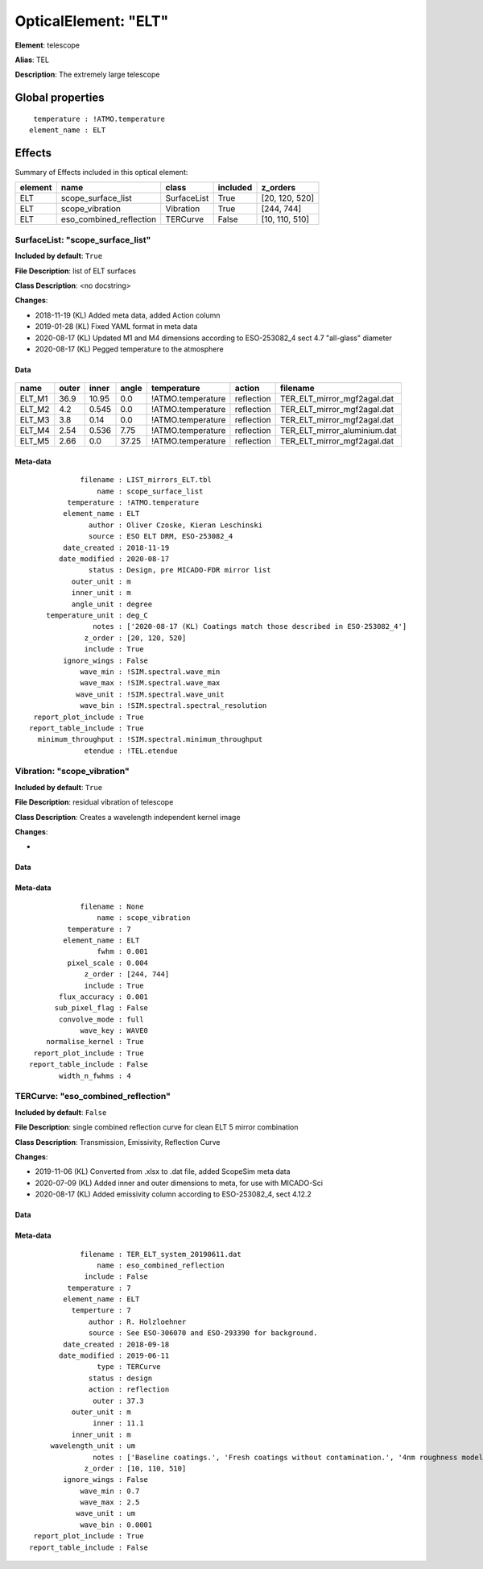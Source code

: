 
OpticalElement: "ELT"
^^^^^^^^^^^^^^^^^^^^^

**Element**: telescope

**Alias**: TEL
        
**Description**: The extremely large telescope

Global properties
#################
::

     temperature : !ATMO.temperature
    element_name : ELT

        
Effects
#######

Summary of Effects included in this optical element:

.. table::
    :name: tbl:ELT
   
    ======= ======================= =========== ======== ==============
    element           name             class    included    z_orders   
    ======= ======================= =========== ======== ==============
        ELT      scope_surface_list SurfaceList     True [20, 120, 520]
        ELT         scope_vibration   Vibration     True     [244, 744]
        ELT eso_combined_reflection    TERCurve    False [10, 110, 510]
    ======= ======================= =========== ======== ==============
 



SurfaceList: "scope_surface_list"
*********************************
**Included by default**: ``True``

**File Description**: list of ELT surfaces

**Class Description**: <no docstring>

**Changes**:

- 2018-11-19 (KL) Added meta data, added Action column
- 2019-01-28 (KL) Fixed YAML format in meta data
- 2020-08-17 (KL) Updated M1 and M4 dimensions according to ESO-253082_4 sect 4.7 "all-glass" diameter
- 2020-08-17 (KL) Pegged temperature to the atmosphere

Data
++++

.. figure:: scope_surface_list.png
    :name: fig:scope_surface_list

    

.. table::
    :name: tbl:scope_surface_list

    ====== ===== ===== ===== ================= ========== ============================
     name  outer inner angle    temperature      action             filename          
    ====== ===== ===== ===== ================= ========== ============================
    ELT_M1  36.9 10.95   0.0 !ATMO.temperature reflection  TER_ELT_mirror_mgf2agal.dat
    ELT_M2   4.2 0.545   0.0 !ATMO.temperature reflection  TER_ELT_mirror_mgf2agal.dat
    ELT_M3   3.8  0.14   0.0 !ATMO.temperature reflection  TER_ELT_mirror_mgf2agal.dat
    ELT_M4  2.54 0.536  7.75 !ATMO.temperature reflection TER_ELT_mirror_aluminium.dat
    ELT_M5  2.66   0.0 37.25 !ATMO.temperature reflection  TER_ELT_mirror_mgf2agal.dat
    ====== ===== ===== ===== ================= ========== ============================



Meta-data
+++++++++
::

                filename : LIST_mirrors_ELT.tbl
                    name : scope_surface_list
             temperature : !ATMO.temperature
            element_name : ELT
                  author : Oliver Czoske, Kieran Leschinski
                  source : ESO ELT DRM, ESO-253082_4
            date_created : 2018-11-19
           date_modified : 2020-08-17
                  status : Design, pre MICADO-FDR mirror list
              outer_unit : m
              inner_unit : m
              angle_unit : degree
        temperature_unit : deg_C
                   notes : ['2020-08-17 (KL) Coatings match those described in ESO-253082_4']
                 z_order : [20, 120, 520]
                 include : True
            ignore_wings : False
                wave_min : !SIM.spectral.wave_min
                wave_max : !SIM.spectral.wave_max
               wave_unit : !SIM.spectral.wave_unit
                wave_bin : !SIM.spectral.spectral_resolution
     report_plot_include : True
    report_table_include : True
      minimum_throughput : !SIM.spectral.minimum_throughput
                 etendue : !TEL.etendue




Vibration: "scope_vibration"
****************************
**Included by default**: ``True``

**File Description**: residual vibration of telescope

**Class Description**: Creates a wavelength independent kernel image

**Changes**:

- 

Data
++++

.. figure:: scope_vibration.png
    :name: fig:scope_vibration

    

Meta-data
+++++++++
::

                filename : None
                    name : scope_vibration
             temperature : 7
            element_name : ELT
                    fwhm : 0.001
             pixel_scale : 0.004
                 z_order : [244, 744]
                 include : True
           flux_accuracy : 0.001
          sub_pixel_flag : False
           convolve_mode : full
                wave_key : WAVE0
        normalise_kernel : True
     report_plot_include : True
    report_table_include : False
           width_n_fwhms : 4




TERCurve: "eso_combined_reflection"
***********************************
**Included by default**: ``False``

**File Description**: single combined reflection curve for clean ELT 5 mirror combination

**Class Description**: Transmission, Emissivity, Reflection Curve

**Changes**:

- 2019-11-06 (KL) Converted from .xlsx to .dat file, added ScopeSim meta data
- 2020-07-09 (KL) Added inner and outer dimensions to meta, for use with MICADO-Sci
- 2020-08-17 (KL) Added emissivity column according to ESO-253082_4, sect 4.12.2

Data
++++

.. figure:: eso_combined_reflection.png
    :name: fig:eso_combined_reflection

    

Meta-data
+++++++++
::

                filename : TER_ELT_system_20190611.dat
                    name : eso_combined_reflection
                 include : False
             temperature : 7
            element_name : ELT
              temperture : 7
                  author : R. Holzloehner
                  source : See ESO-306070 and ESO-293390 for background.
            date_created : 2018-09-18
           date_modified : 2019-06-11
                    type : TERCurve
                  status : design
                  action : reflection
                   outer : 37.3
              outer_unit : m
                   inner : 11.1
              inner_unit : m
         wavelength_unit : um
                   notes : ['Baseline coatings.', 'Fresh coatings without contamination.', '4nm roughness modeled.', 'Partly based on measured data by Tom Schneider (Gemini).', 'Reflection is for the combined M1-M5 system, not for individual mirrors', 'Emissivity is calculated from ESO-253082_4, sect 4.12.2']
                 z_order : [10, 110, 510]
            ignore_wings : False
                wave_min : 0.7
                wave_max : 2.5
               wave_unit : um
                wave_bin : 0.0001
     report_plot_include : True
    report_table_include : False


